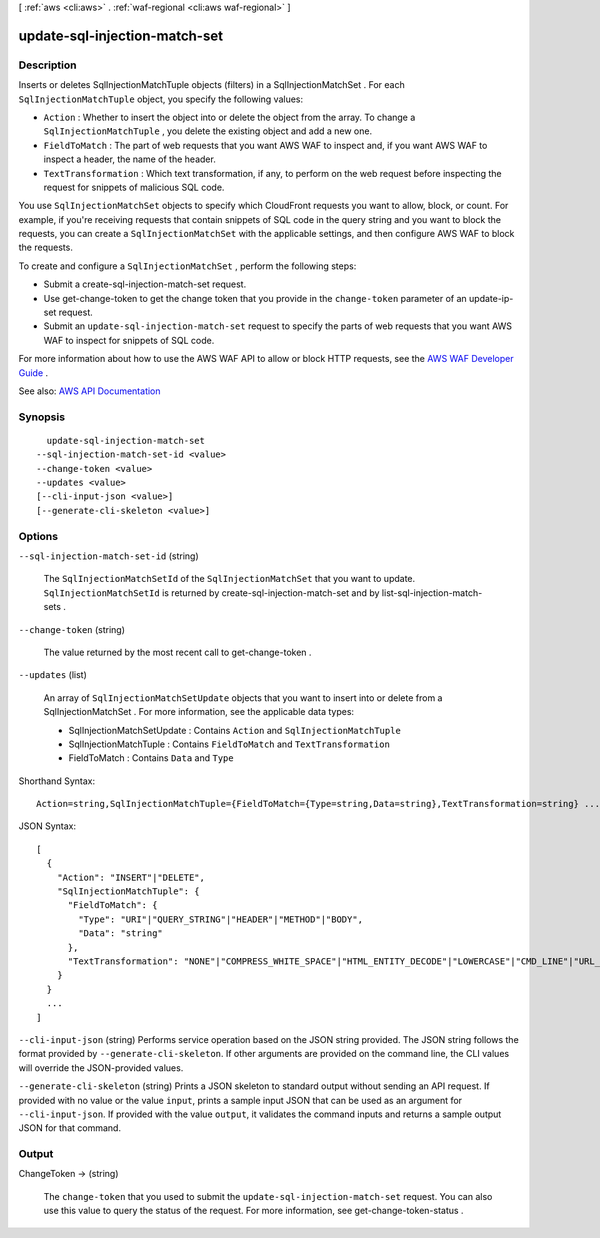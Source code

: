 [ :ref:`aws <cli:aws>` . :ref:`waf-regional <cli:aws waf-regional>` ]

.. _cli:aws waf-regional update-sql-injection-match-set:


******************************
update-sql-injection-match-set
******************************



===========
Description
===========



Inserts or deletes  SqlInjectionMatchTuple objects (filters) in a  SqlInjectionMatchSet . For each ``SqlInjectionMatchTuple`` object, you specify the following values:

 

 
* ``Action`` : Whether to insert the object into or delete the object from the array. To change a ``SqlInjectionMatchTuple`` , you delete the existing object and add a new one. 
 
* ``FieldToMatch`` : The part of web requests that you want AWS WAF to inspect and, if you want AWS WAF to inspect a header, the name of the header. 
 
* ``TextTransformation`` : Which text transformation, if any, to perform on the web request before inspecting the request for snippets of malicious SQL code. 
 

 

You use ``SqlInjectionMatchSet`` objects to specify which CloudFront requests you want to allow, block, or count. For example, if you're receiving requests that contain snippets of SQL code in the query string and you want to block the requests, you can create a ``SqlInjectionMatchSet`` with the applicable settings, and then configure AWS WAF to block the requests. 

 

To create and configure a ``SqlInjectionMatchSet`` , perform the following steps:

 

 
* Submit a  create-sql-injection-match-set request. 
 
* Use  get-change-token to get the change token that you provide in the ``change-token`` parameter of an  update-ip-set request. 
 
* Submit an ``update-sql-injection-match-set`` request to specify the parts of web requests that you want AWS WAF to inspect for snippets of SQL code. 
 

 

For more information about how to use the AWS WAF API to allow or block HTTP requests, see the `AWS WAF Developer Guide <http://docs.aws.amazon.com/waf/latest/developerguide/>`_ .



See also: `AWS API Documentation <https://docs.aws.amazon.com/goto/WebAPI/waf-regional-2016-11-28/UpdateSqlInjectionMatchSet>`_


========
Synopsis
========

::

    update-sql-injection-match-set
  --sql-injection-match-set-id <value>
  --change-token <value>
  --updates <value>
  [--cli-input-json <value>]
  [--generate-cli-skeleton <value>]




=======
Options
=======

``--sql-injection-match-set-id`` (string)


  The ``SqlInjectionMatchSetId`` of the ``SqlInjectionMatchSet`` that you want to update. ``SqlInjectionMatchSetId`` is returned by  create-sql-injection-match-set and by  list-sql-injection-match-sets .

  

``--change-token`` (string)


  The value returned by the most recent call to  get-change-token .

  

``--updates`` (list)


  An array of ``SqlInjectionMatchSetUpdate`` objects that you want to insert into or delete from a  SqlInjectionMatchSet . For more information, see the applicable data types:

   

   
  *  SqlInjectionMatchSetUpdate : Contains ``Action`` and ``SqlInjectionMatchTuple``   
   
  *  SqlInjectionMatchTuple : Contains ``FieldToMatch`` and ``TextTransformation``   
   
  *  FieldToMatch : Contains ``Data`` and ``Type``   
   

  



Shorthand Syntax::

    Action=string,SqlInjectionMatchTuple={FieldToMatch={Type=string,Data=string},TextTransformation=string} ...




JSON Syntax::

  [
    {
      "Action": "INSERT"|"DELETE",
      "SqlInjectionMatchTuple": {
        "FieldToMatch": {
          "Type": "URI"|"QUERY_STRING"|"HEADER"|"METHOD"|"BODY",
          "Data": "string"
        },
        "TextTransformation": "NONE"|"COMPRESS_WHITE_SPACE"|"HTML_ENTITY_DECODE"|"LOWERCASE"|"CMD_LINE"|"URL_DECODE"
      }
    }
    ...
  ]



``--cli-input-json`` (string)
Performs service operation based on the JSON string provided. The JSON string follows the format provided by ``--generate-cli-skeleton``. If other arguments are provided on the command line, the CLI values will override the JSON-provided values.

``--generate-cli-skeleton`` (string)
Prints a JSON skeleton to standard output without sending an API request. If provided with no value or the value ``input``, prints a sample input JSON that can be used as an argument for ``--cli-input-json``. If provided with the value ``output``, it validates the command inputs and returns a sample output JSON for that command.



======
Output
======

ChangeToken -> (string)

  

  The ``change-token`` that you used to submit the ``update-sql-injection-match-set`` request. You can also use this value to query the status of the request. For more information, see  get-change-token-status .

  

  


